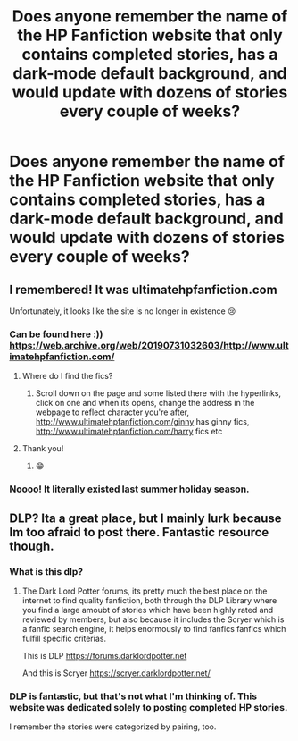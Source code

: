 #+TITLE: Does anyone remember the name of the HP Fanfiction website that only contains completed stories, has a dark-mode default background, and would update with dozens of stories every couple of weeks?

* Does anyone remember the name of the HP Fanfiction website that only contains completed stories, has a dark-mode default background, and would update with dozens of stories every couple of weeks?
:PROPERTIES:
:Author: BaptismByeFire
:Score: 32
:DateUnix: 1582006233.0
:DateShort: 2020-Feb-18
:FlairText: Misc
:END:

** I remembered! It was ultimatehpfanfiction.com

Unfortunately, it looks like the site is no longer in existence 😢
:PROPERTIES:
:Author: BaptismByeFire
:Score: 9
:DateUnix: 1582007017.0
:DateShort: 2020-Feb-18
:END:

*** Can be found here :)) [[https://web.archive.org/web/20190731032603/http://www.ultimatehpfanfiction.com/]]
:PROPERTIES:
:Author: Marinka19
:Score: 10
:DateUnix: 1582008952.0
:DateShort: 2020-Feb-18
:END:

**** Where do I find the fics?
:PROPERTIES:
:Author: meandyouandyouandme
:Score: 1
:DateUnix: 1582009986.0
:DateShort: 2020-Feb-18
:END:

***** Scroll down on the page and some listed there with the hyperlinks, click on one and when its opens, change the address in the webpage to reflect character you're after, [[http://www.ultimatehpfanfiction.com/ginny]] has ginny fics, [[http://www.ultimatehpfanfiction.com/harry]] fics etc
:PROPERTIES:
:Author: Marinka19
:Score: 6
:DateUnix: 1582010138.0
:DateShort: 2020-Feb-18
:END:


**** Thank you!
:PROPERTIES:
:Author: BaptismByeFire
:Score: 1
:DateUnix: 1582045074.0
:DateShort: 2020-Feb-18
:END:

***** 😁
:PROPERTIES:
:Author: Marinka19
:Score: 1
:DateUnix: 1582097252.0
:DateShort: 2020-Feb-19
:END:


*** Noooo! It literally existed last summer holiday season.
:PROPERTIES:
:Author: NerdyMcNerdPants97
:Score: 4
:DateUnix: 1582022384.0
:DateShort: 2020-Feb-18
:END:


** DLP? Ita a great place, but I mainly lurk because Im too afraid to post there. Fantastic resource though.
:PROPERTIES:
:Author: TheRaoster
:Score: 1
:DateUnix: 1582006477.0
:DateShort: 2020-Feb-18
:END:

*** What is this dlp?
:PROPERTIES:
:Author: UmerTahirUT1
:Score: 1
:DateUnix: 1582026733.0
:DateShort: 2020-Feb-18
:END:

**** The Dark Lord Potter forums, its pretty much the best place on the internet to find quality fanfiction, both through the DLP Library where you find a large amoubt of stories which have been highly rated and reviewed by members, but also because it includes the Scryer which is a fanfic search engine, it helps enormously to find fanfics fanfics which fulfill specific criterias.

This is DLP [[https://forums.darklordpotter.net]]

And this is Scryer [[https://scryer.darklordpotter.net/]]
:PROPERTIES:
:Author: aAlouda
:Score: 1
:DateUnix: 1582043764.0
:DateShort: 2020-Feb-18
:END:


*** DLP is fantastic, but that's not what I'm thinking of. This website was dedicated solely to posting completed HP stories.

I remember the stories were categorized by pairing, too.
:PROPERTIES:
:Author: BaptismByeFire
:Score: 1
:DateUnix: 1582006558.0
:DateShort: 2020-Feb-18
:END:
